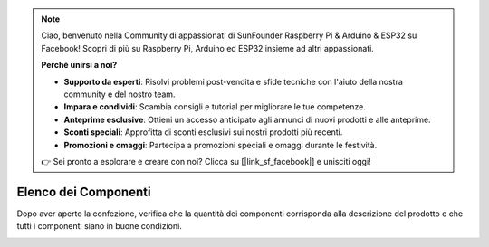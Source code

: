 .. note:: 

    Ciao, benvenuto nella Community di appassionati di SunFounder Raspberry Pi & Arduino & ESP32 su Facebook! Scopri di più su Raspberry Pi, Arduino ed ESP32 insieme ad altri appassionati.

    **Perché unirsi a noi?**

    - **Supporto da esperti**: Risolvi problemi post-vendita e sfide tecniche con l'aiuto della nostra community e del nostro team.
    - **Impara e condividi**: Scambia consigli e tutorial per migliorare le tue competenze.
    - **Anteprime esclusive**: Ottieni un accesso anticipato agli annunci di nuovi prodotti e alle anteprime.
    - **Sconti speciali**: Approfitta di sconti esclusivi sui nostri prodotti più recenti.
    - **Promozioni e omaggi**: Partecipa a promozioni speciali e omaggi durante le festività.

    👉 Sei pronto a esplorare e creare con noi? Clicca su [|link_sf_facebook|] e unisciti oggi!

Elenco dei Componenti
=========================

Dopo aver aperto la confezione, verifica che la quantità dei componenti corrisponda alla descrizione del prodotto e che tutti i componenti siano in buone condizioni.

.. image:: img/image4.jpeg
.. image:: img/image6.png
.. image:: img/image8.jpeg
.. image:: img/image9.jpeg

